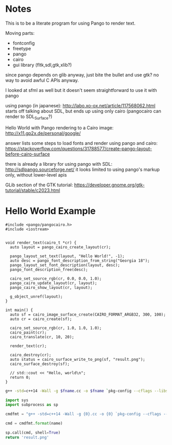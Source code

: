 
* Notes

This is to be a literate program for using Pango to render text.

Moving parts:
- fontconfig
- freetype
- pango
- cairo
- gui library (fltk,sdl,gtk,xlib?)

since pango depends on glib anyway, just bite the bullet and use gtk? no way to
avoid awful C APIs anyway.

I looked at sfml as well but it doesn't seem straightforward to use it with pango


using pango (in japanese):
http://labo.xo-ox.net/article/117568062.html
starts off talking about SDL, but ends up using only cairo (pangocairo can render to SDL_Surface?)

Hello World with Pango rendering to a Cairo image:
http://x11.gp2x.de/personal/google/

answer lists some steps to load fonts and render using pango and cairo:
https://stackoverflow.com/questions/31788577/create-pango-layout-before-cairo-surface


there is already a library for using pango with SDL:
http://sdlpango.sourceforge.net/
it looks limited to using pango's markup only, without lower-level apis

GLib section of the GTK tutorial:
https://developer.gnome.org/gtk-tutorial/stable/c2023.html


* Hello World Example

#+BEGIN_SRC c++ :tangle hello.cc
#include <pango/pangocairo.h>
#include <iostream>


void render_text(cairo_t *cr) {
  auto layout = pango_cairo_create_layout(cr);

  pango_layout_set_text(layout, "Hello World!", -1);
  auto desc = pango_font_description_from_string("Georgia 18");
  pango_layout_set_font_description(layout, desc);
  pango_font_description_free(desc);

  cairo_set_source_rgb(cr, 0.0, 0.0, 1.0);
  pango_cairo_update_layout(cr, layout);
  pango_cairo_show_layout(cr, layout);

  g_object_unref(layout);
}

int main() {
  auto sf = cairo_image_surface_create(CAIRO_FORMAT_ARGB32, 300, 100);
  auto cr = cairo_create(sf);

  cairo_set_source_rgb(cr, 1.0, 1.0, 1.0);
  cairo_paint(cr);
  cairo_translate(cr, 10, 20);

  render_text(cr);

  cairo_destroy(cr);
  auto status = cairo_surface_write_to_png(sf, "result.png");
  cairo_surface_destroy(sf);

  // std::cout << "Hello, world\n";
  return 0;
}
#+END_SRC


#+BEGIN_SRC sh :var fname="hello"
g++ -std=c++14 -Wall -g $fname.cc -o $fname `pkg-config --cflags --libs pangocairo` && ./$fname
#+END_SRC

#+RESULTS:


#+name: dopango
#+BEGIN_SRC python :var name="hello" :results file
import sys
import subprocess as sp

cmdfmt = "g++ -std=c++14 -Wall -g {0}.cc -o {0} `pkg-config --cflags --libs pangocairo` && ./{0}"

cmd = cmdfmt.format(name)

sp.call(cmd, shell=True)
return 'result.png'
#+END_SRC



#+CALL: dopango(name="hello") :results file


